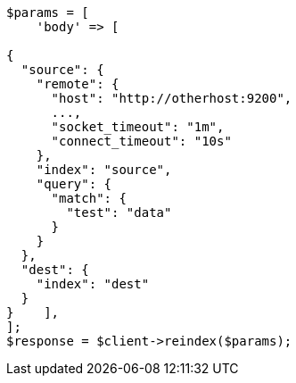 // docs/reindex.asciidoc:1095

[source, php]
----
$params = [
    'body' => [

{
  "source": {
    "remote": {
      "host": "http://otherhost:9200",
      ...,
      "socket_timeout": "1m",
      "connect_timeout": "10s"
    },
    "index": "source",
    "query": {
      "match": {
        "test": "data"
      }
    }
  },
  "dest": {
    "index": "dest"
  }
}    ],
];
$response = $client->reindex($params);
----
